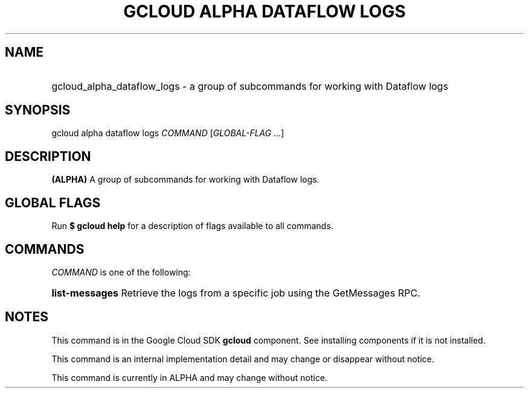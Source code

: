 .TH "GCLOUD ALPHA DATAFLOW LOGS" "1" "" "" ""
.ie \n(.g .ds Aq \(aq
.el       .ds Aq '
.nh
.ad l
.SH "NAME"
.HP
gcloud_alpha_dataflow_logs \- a group of subcommands for working with Dataflow logs
.SH "SYNOPSIS"
.sp
gcloud alpha dataflow logs \fICOMMAND\fR [\fIGLOBAL\-FLAG \&...\fR]
.SH "DESCRIPTION"
.sp
\fB(ALPHA)\fR A group of subcommands for working with Dataflow logs\&.
.SH "GLOBAL FLAGS"
.sp
Run \fB$ \fR\fBgcloud\fR\fB help\fR for a description of flags available to all commands\&.
.SH "COMMANDS"
.sp
\fICOMMAND\fR is one of the following:
.HP
\fBlist\-messages\fR
Retrieve the logs from a specific job using the GetMessages RPC\&.
.RE
.SH "NOTES"
.sp
This command is in the Google Cloud SDK \fBgcloud\fR component\&. See installing components if it is not installed\&.
.sp
This command is an internal implementation detail and may change or disappear without notice\&.
.sp
This command is currently in ALPHA and may change without notice\&.
